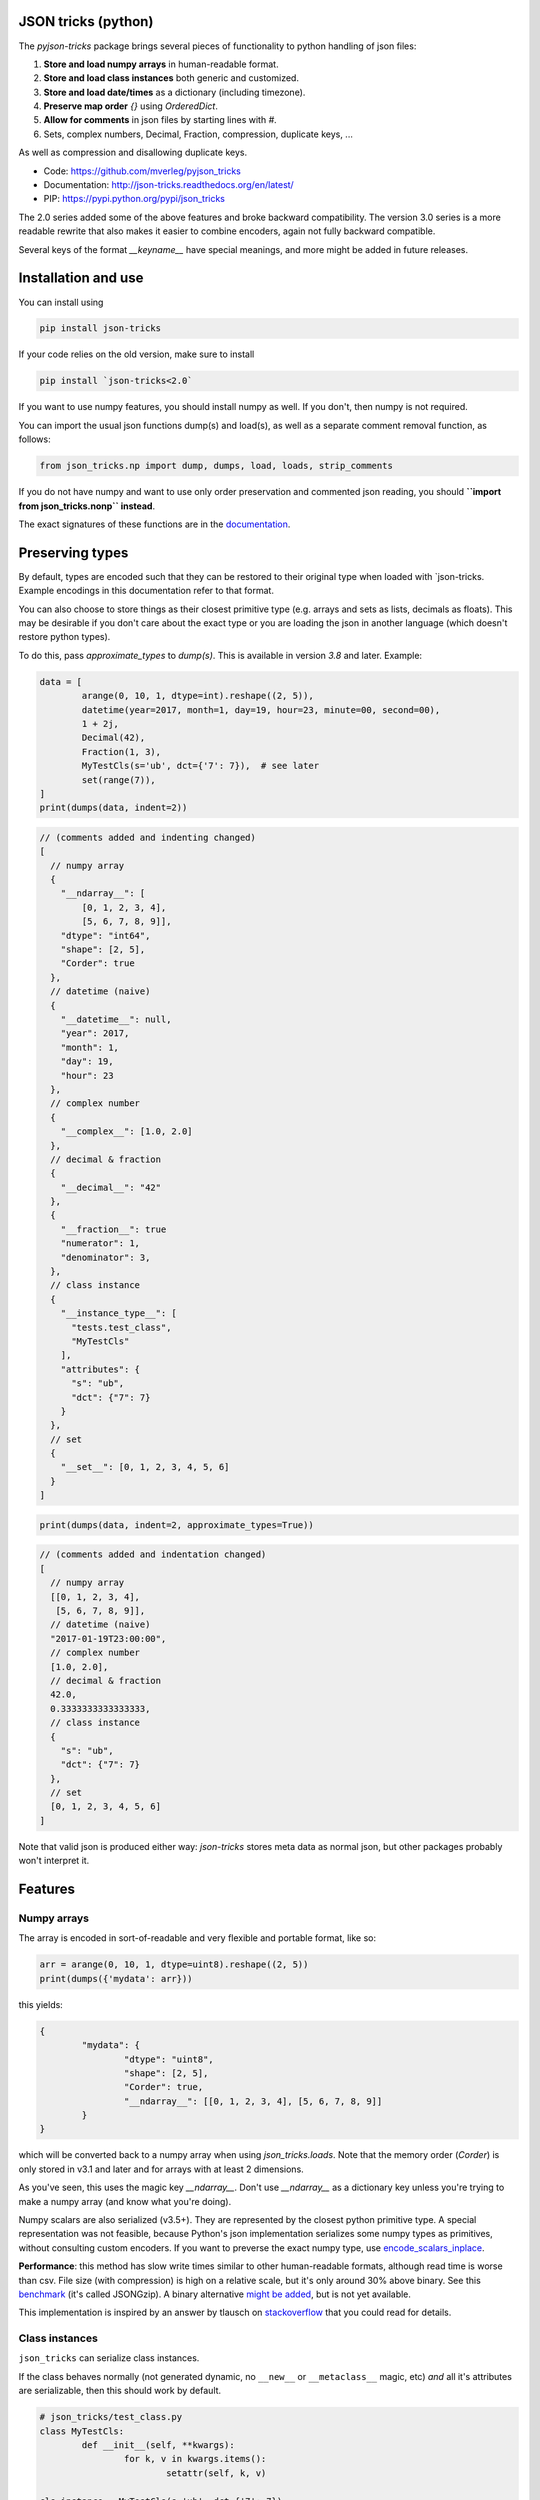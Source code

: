 JSON tricks (python)
---------------------------------------

The `pyjson-tricks` package brings several pieces of functionality to python handling of json files:

1. **Store and load numpy arrays** in human-readable format.
2. **Store and load class instances** both generic and customized.
3. **Store and load date/times** as a dictionary (including timezone).
4. **Preserve map order** `{}` using `OrderedDict`.
5. **Allow for comments** in json files by starting lines with `#`.
6. Sets, complex numbers, Decimal, Fraction, compression, duplicate keys, ...

As well as compression and disallowing duplicate keys.

* Code: https://github.com/mverleg/pyjson_tricks
* Documentation: http://json-tricks.readthedocs.org/en/latest/
* PIP: https://pypi.python.org/pypi/json_tricks

The 2.0 series added some of the above features and broke backward compatibility. The version 3.0 series is a more readable rewrite that also makes it easier to combine encoders, again not fully backward compatible.

Several keys of the format `__keyname__` have special meanings, and more might be added in future releases.

Installation and use
---------------------------------------

You can install using

.. code-block:: bash

	pip install json-tricks

If your code relies on the old version, make sure to install

.. code-block:: bash

	pip install `json-tricks<2.0`

If you want to use numpy features, you should install numpy as well. If you don't, then numpy is not required.

You can import the usual json functions dump(s) and load(s), as well as a separate comment removal function, as follows:

.. code-block:: bash

	from json_tricks.np import dump, dumps, load, loads, strip_comments

If you do not have numpy and want to use only order preservation and commented json reading, you should **``import from json_tricks.nonp`` instead**.

The exact signatures of these functions are in the documentation_.

Preserving types
---------------------------------------

By default, types are encoded such that they can be restored to their original type when loaded with `json-tricks. Example encodings in this documentation refer to that format.

You can also choose to store things as their closest primitive type (e.g. arrays and sets as lists, decimals as floats). This may be desirable if you don't care about the exact type or you are loading the json in another language (which doesn't restore python types).

To do this, pass `approximate_types` to `dump(s)`. This is available in version `3.8` and later. Example:

.. code-block:: python

	data = [
		arange(0, 10, 1, dtype=int).reshape((2, 5)),
		datetime(year=2017, month=1, day=19, hour=23, minute=00, second=00),
		1 + 2j,
		Decimal(42),
		Fraction(1, 3),
		MyTestCls(s='ub', dct={'7': 7}),  # see later
		set(range(7)),
	]
	print(dumps(data, indent=2))

.. code-block:: javascript

    // (comments added and indenting changed)
    [
      // numpy array
      {
        "__ndarray__": [
            [0, 1, 2, 3, 4],
            [5, 6, 7, 8, 9]],
        "dtype": "int64",
        "shape": [2, 5],
        "Corder": true
      },
      // datetime (naive)
      {
        "__datetime__": null,
        "year": 2017,
        "month": 1,
        "day": 19,
        "hour": 23
      },
      // complex number
      {
        "__complex__": [1.0, 2.0]
      },
      // decimal & fraction
      {
        "__decimal__": "42"
      },
      {
        "__fraction__": true
        "numerator": 1,
        "denominator": 3,
      },
      // class instance
      {
        "__instance_type__": [
          "tests.test_class",
          "MyTestCls"
        ],
        "attributes": {
          "s": "ub",
          "dct": {"7": 7}
        }
      },
      // set
      {
        "__set__": [0, 1, 2, 3, 4, 5, 6]
      }
    ]

.. code-block:: python

    print(dumps(data, indent=2, approximate_types=True))

.. code-block:: javascript

    // (comments added and indentation changed)
    [
      // numpy array
      [[0, 1, 2, 3, 4],
       [5, 6, 7, 8, 9]],
      // datetime (naive)
      "2017-01-19T23:00:00",
      // complex number
      [1.0, 2.0],
      // decimal & fraction
      42.0,
      0.3333333333333333,
      // class instance
      {
        "s": "ub",
        "dct": {"7": 7}
      },
      // set
      [0, 1, 2, 3, 4, 5, 6]
    ]

Note that valid json is produced either way: `json-tricks` stores meta data as normal json, but other packages probably won't interpret it.

Features
---------------------------------------

Numpy arrays
+++++++++++++++++++++++++++++++++++++++

The array is encoded in sort-of-readable and very flexible and portable format, like so:

.. code-block:: python

	arr = arange(0, 10, 1, dtype=uint8).reshape((2, 5))
	print(dumps({'mydata': arr}))

this yields:

.. code-block:: javascript

	{
		"mydata": {
			"dtype": "uint8",
			"shape": [2, 5],
			"Corder": true,
			"__ndarray__": [[0, 1, 2, 3, 4], [5, 6, 7, 8, 9]]
		}
	}

which will be converted back to a numpy array when using `json_tricks.loads`. Note that the memory order (`Corder`) is only stored in v3.1 and later and for arrays with at least 2 dimensions.

As you've seen, this uses the magic key `__ndarray__`. Don't use `__ndarray__` as a dictionary key unless you're trying to make a numpy array (and know what you're doing).

Numpy scalars are also serialized (v3.5+). They are represented by the closest python primitive type. A special representation was not feasible, because Python's json implementation serializes some numpy types as primitives, without consulting custom encoders. If you want to preverse the exact numpy type, use encode_scalars_inplace_.

**Performance**: this method has slow write times similar to other human-readable formats, although read time is worse than csv. File size (with compression) is high on a relative scale, but it's only around 30% above binary. See this benchmark_ (it's called JSONGzip). A binary alternative `might be added`_, but is not yet available.

This implementation is inspired by an answer by tlausch on stackoverflow_ that you could read for details.

Class instances
+++++++++++++++++++++++++++++++++++++++

``json_tricks`` can serialize class instances.

If the class behaves normally (not generated dynamic, no ``__new__`` or ``__metaclass__`` magic, etc) *and* all it's attributes are serializable, then this should work by default.

.. code-block:: python

	# json_tricks/test_class.py
	class MyTestCls:
		def __init__(self, **kwargs):
			for k, v in kwargs.items():
				setattr(self, k, v)

	cls_instance = MyTestCls(s='ub', dct={'7': 7})

	json = dumps(cls_instance, indent=4)
	cls_instance_again = loads(json)

You'll get your instance back. Here the json looks like this:

.. code-block:: javascript

	{
		"__instance_type__": [
			"json_tricks.test_class",
			"MyTestCls"
		],
		"attributes": {
			"s": "ub",
			"dct": {
				"7": 7
			}
		}
	}

As you can see, this stores the module and class name. The class must be importable from the same module when decoding (and should not have changed).
If it isn't, you have to manually provide a dictionary to ``cls_lookup_map`` when loading in which the class name can be looked up. Note that if the class is imported, then ``globals()`` is such a dictionary (so try ``loads(json, cls_lookup_map=glboals())``).
Also note that if the class is defined in the 'top' script (that you're calling directly), then this isn't a module and the import part cannot be extracted. Only the class name will be stored; it can then only be deserialized in the same script, or if you provide ``cls_lookup_map``.

If the instance doesn't serialize automatically, or if you want custom behaviour, then you can implement ``__json__encode__(self)`` and ``__json_decode__(self, **attributes)`` methods, like so:

.. code-block:: python

	class CustomEncodeCls:
		def __init__(self):
			self.relevant = 42
			self.irrelevant = 37

		def __json_encode__(self):
			# should return primitive, serializable types like dict, list, int, string, float...
			return {'relevant': self.relevant}

		def __json_decode__(self, **attrs):
			# should initialize all properties; note that __init__ is not called implicitly
			self.relevant = attrs['relevant']
			self.irrelevant = 12

As you've seen, this uses the magic key `__instance_type__`. Don't use `__instance_type__` as a dictionary key unless you know what you're doing.

Date, time, datetime and timedelta
+++++++++++++++++++++++++++++++++++++++

Date, time, datetime and timedelta objects are stored as dictionaries of "day", "hour", "millisecond" etc keys, for each nonzero property. Timezone name is also stored in case it is set.

.. code-block:: javascript

	{
		"__datetime__": null,
		"year": 1988,
		"month": 3,
		"day": 15,
		"hour": 8,
		"minute": 3,
		"second": 59,
		"microsecond": 7,
		"tzinfo": "Europe/Amsterdam"
	}

This approach was chosen over timestamps for readability and consistency between date and time, and over a single string to prevent parsing problems and reduce dependencies.

To use timezones, `pytz` should be installed. If you try to decode a timezone-aware time or datetime without pytz, you will get an error.

Don't use `__date__`, `__time__`, `__datetime__`, `__timedelta__` or `__tzinfo__` as dictionary keys unless you know what you're doing, as they have special meaning.

Order
+++++++++++++++++++++++++++++++++++++++

Given an ordered dictionary like this (see the tests for a longer one):

.. code-block:: python

	ordered = OrderedDict((
		('elephant', None),
		('chicken', None),
		('tortoise', None),
	))

Converting to json and back will preserve the order:

.. code-block:: python

	from json_tricks import dumps, loads
	json = dumps(ordered)
	ordered = loads(json, preserve_order=True)

where `preserve_order=True` is added for emphasis; it can be left out since it's the default.

As a note on performance_, both dicts and OrderedDicts have the same scaling for getting and setting items (`O(1)`). In Python versions before 3.5, OrderedDicts were implemented in Python rather than C, so were somewhat slower; since Python 3.5 both are implemented in C. In summary, you should have no scaling problems and probably no performance problems at all, especially for 3.5 and later.

Comments
+++++++++++++++++++++++++++++++++++++++

This package uses ``#`` and ``//`` for comments, which seems to be the most common convention. For example, you could call `loads` on the following string::

	{ # "comment 1
		"hello": "Wor#d", "Bye": "\"M#rk\"", "yes\\\"": 5,# comment" 2
		"quote": "\"th#t's\" what she said", // comment "3"
		"list": [1, 1, "#", "\"", "\\", 8], "dict": {"q": 7} #" comment 4 with quotes
	}
	// comment 5

And it would return the de-commented version:

.. code-block:: javascript

	{
		"hello": "Wor#d", "Bye": "\"M#rk\"", "yes\\\"": 5,
		"quote": "\"th#t's\" what she said",
		"list": [1, 1, "#", "\"", "\\", 8], "dict": {"q": 7}
	}

Since comments aren't stored in the Python representation of the data, loading and then saving a json file will remove the comments (it also likely changes the indentation).

The implementation of comments is not particularly efficient, but it does handle all the special cases I could think of. For a few files you shouldn't notice any performance problems, but if you're reading hundreds of files, then they are presumably computer-generated, and you could consider turning comments off (`ignore_comments=False`).

Other features
+++++++++++++++++++++++++++++++++++++++

* Sets are serializable and can be loaded. By default the set is sorted, to have a consistent representation.
* Save and load complex numbers (version 3.2) with `1+2j` serializing as `{'__complex__': [1, 2]}`.
* Save and load `Decimal` and `Fraction` (including NaN, infinity, -0 for Decimal).
* ``json_tricks`` allows for gzip compression using the ``compression=True`` argument (off by default).
* ``json_tricks`` can check for duplicate keys in maps by setting ``allow_duplicates`` to False. These are `kind of allowed`_, but are handled inconsistently between json implementations. In Python, for ``dict`` and ``OrderedDict``, duplicate keys are silently overwritten.

Usage & contributions
---------------------------------------

Revised BSD License; at your own risk, you can mostly do whatever you want with this code, just don't use my name for promotion and do keep the license file.

Contributions are welcome! Please test that the ``py.test`` tests still pass when sending a pull request.

.. _documentation: http://json-tricks.readthedocs.org/en/latest/#main-components
.. _stackoverflow: http://stackoverflow.com/questions/3488934/simplejson-and-numpy-array
.. _performance: http://stackoverflow.com/a/8177061/723090
.. _`kind of allowed`: http://stackoverflow.com/questions/21832701/does-json-syntax-allow-duplicate-keys-in-an-object
.. _benchmark: https://github.com/mverleg/array_storage_benchmark
.. _`might be added`: https://github.com/mverleg/pyjson_tricks/issues/9
.. _encode_scalars_inplace: https://json-tricks.readthedocs.io/en/latest/#json_tricks.np_utils.encode_scalars_inplace


